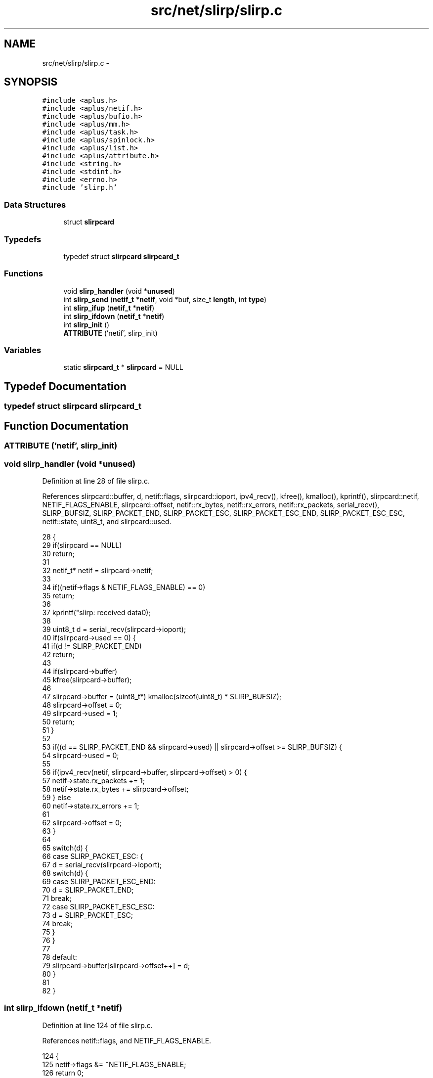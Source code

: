 .TH "src/net/slirp/slirp.c" 3 "Sun Nov 9 2014" "Version 0.1" "aPlus" \" -*- nroff -*-
.ad l
.nh
.SH NAME
src/net/slirp/slirp.c \- 
.SH SYNOPSIS
.br
.PP
\fC#include <aplus\&.h>\fP
.br
\fC#include <aplus/netif\&.h>\fP
.br
\fC#include <aplus/bufio\&.h>\fP
.br
\fC#include <aplus/mm\&.h>\fP
.br
\fC#include <aplus/task\&.h>\fP
.br
\fC#include <aplus/spinlock\&.h>\fP
.br
\fC#include <aplus/list\&.h>\fP
.br
\fC#include <aplus/attribute\&.h>\fP
.br
\fC#include <string\&.h>\fP
.br
\fC#include <stdint\&.h>\fP
.br
\fC#include <errno\&.h>\fP
.br
\fC#include 'slirp\&.h'\fP
.br

.SS "Data Structures"

.in +1c
.ti -1c
.RI "struct \fBslirpcard\fP"
.br
.in -1c
.SS "Typedefs"

.in +1c
.ti -1c
.RI "typedef struct \fBslirpcard\fP \fBslirpcard_t\fP"
.br
.in -1c
.SS "Functions"

.in +1c
.ti -1c
.RI "void \fBslirp_handler\fP (void *\fBunused\fP)"
.br
.ti -1c
.RI "int \fBslirp_send\fP (\fBnetif_t\fP *\fBnetif\fP, void *buf, size_t \fBlength\fP, int \fBtype\fP)"
.br
.ti -1c
.RI "int \fBslirp_ifup\fP (\fBnetif_t\fP *\fBnetif\fP)"
.br
.ti -1c
.RI "int \fBslirp_ifdown\fP (\fBnetif_t\fP *\fBnetif\fP)"
.br
.ti -1c
.RI "int \fBslirp_init\fP ()"
.br
.ti -1c
.RI "\fBATTRIBUTE\fP ('netif', slirp_init)"
.br
.in -1c
.SS "Variables"

.in +1c
.ti -1c
.RI "static \fBslirpcard_t\fP * \fBslirpcard\fP = NULL"
.br
.in -1c
.SH "Typedef Documentation"
.PP 
.SS "typedef struct \fBslirpcard\fP  \fBslirpcard_t\fP"

.SH "Function Documentation"
.PP 
.SS "ATTRIBUTE ('netif', \fBslirp_init\fP)"

.SS "void slirp_handler (void *unused)"

.PP
Definition at line 28 of file slirp\&.c\&.
.PP
References slirpcard::buffer, d, netif::flags, slirpcard::ioport, ipv4_recv(), kfree(), kmalloc(), kprintf(), slirpcard::netif, NETIF_FLAGS_ENABLE, slirpcard::offset, netif::rx_bytes, netif::rx_errors, netif::rx_packets, serial_recv(), SLIRP_BUFSIZ, SLIRP_PACKET_END, SLIRP_PACKET_ESC, SLIRP_PACKET_ESC_END, SLIRP_PACKET_ESC_ESC, netif::state, uint8_t, and slirpcard::used\&.
.PP
.nf
28                                  {
29     if(slirpcard == NULL)
30         return;
31 
32     netif_t* netif = slirpcard->netif;
33 
34     if((netif->flags & NETIF_FLAGS_ENABLE) == 0)
35         return;
36     
37     kprintf("slirp: received data\n");
38 
39     uint8_t d = serial_recv(slirpcard->ioport);
40     if(slirpcard->used == 0) {
41         if(d != SLIRP_PACKET_END)
42             return;
43 
44         if(slirpcard->buffer)
45             kfree(slirpcard->buffer);
46 
47         slirpcard->buffer = (uint8_t*) kmalloc(sizeof(uint8_t) * SLIRP_BUFSIZ);
48         slirpcard->offset = 0;
49         slirpcard->used = 1;
50         return;
51     }
52 
53     if((d == SLIRP_PACKET_END && slirpcard->used) || slirpcard->offset >= SLIRP_BUFSIZ) {
54         slirpcard->used = 0;
55             
56         if(ipv4_recv(netif, slirpcard->buffer, slirpcard->offset) > 0) {
57             netif->state\&.rx_packets += 1;
58             netif->state\&.rx_bytes += slirpcard->offset;
59         } else
60             netif->state\&.rx_errors += 1;
61 
62         slirpcard->offset = 0;
63     }
64 
65     switch(d) {
66         case SLIRP_PACKET_ESC: {
67             d = serial_recv(slirpcard->ioport);
68             switch(d) {
69                 case SLIRP_PACKET_ESC_END:
70                     d = SLIRP_PACKET_END;
71                     break;
72                 case SLIRP_PACKET_ESC_ESC:
73                     d = SLIRP_PACKET_ESC;
74                     break;
75             }
76         }
77 
78         default:
79             slirpcard->buffer[slirpcard->offset++] = d;
80     }
81     
82 }
.fi
.SS "int slirp_ifdown (\fBnetif_t\fP *netif)"

.PP
Definition at line 124 of file slirp\&.c\&.
.PP
References netif::flags, and NETIF_FLAGS_ENABLE\&.
.PP
.nf
124                                  {
125     netif->flags &= ~NETIF_FLAGS_ENABLE;
126     return 0;
127 }
.fi
.SS "int slirp_ifup (\fBnetif_t\fP *netif)"

.PP
Definition at line 119 of file slirp\&.c\&.
.PP
References netif::flags, and NETIF_FLAGS_ENABLE\&.
.PP
.nf
119                                {
120     netif->flags |= NETIF_FLAGS_ENABLE;
121     return 0;
122 }
.fi
.SS "int slirp_init ()"

.PP
Definition at line 129 of file slirp\&.c\&.
.PP
References slirpcard::buffer, netif::data, netif::dns, netif::ifdown, netif::ifup, slirpcard::ioport, netif::ipv4, netif::ipv6, irq_set(), kmalloc(), netif::macaddr, slirpcard::magic, netif::mtu, netif::name, slirpcard::netif, netif_add(), netif::netmask, slirpcard::offset, netif::primary, netif::secondary, netif::send, slirp_handler(), slirp_ifdown(), slirp_ifup(), SLIRP_MAGIC, SLIRP_MTU, slirp_send(), and slirpcard::used\&.
.PP
.nf
129                  {
130     
131     slirpcard = (slirpcard_t*) kmalloc(sizeof(slirpcard_t));
132     slirpcard->magic = SLIRP_MAGIC;
133     slirpcard->buffer = NULL;
134     slirpcard->offset = 0;
135     slirpcard->used = 0;
136     slirpcard->ioport = 1;
137 
138     netif_t* netif = (netif_t*) kmalloc(sizeof(netif_t));
139     memset(netif, 0, sizeof(netif_t));
140 
141 
142     strcpy(netif->name, "slp0");
143 
144 
145     netif->macaddr[0] = 10;
146     netif->macaddr[1] = 0;
147     netif->macaddr[2] = 2;
148     netif->macaddr[3] = 0;
149     netif->macaddr[4] = 255;
150     netif->macaddr[5] = 255;
151 
152     netif->ipv4[0] = 10;
153     netif->ipv4[1] = 0;
154     netif->ipv4[2] = 2;
155     netif->ipv4[3] = 0;
156 
157     netif->netmask[0] = 255;
158     netif->netmask[1] = 255;
159     netif->netmask[2] = 255;
160     netif->netmask[3] = 0;
161 
162     netif->ipv6[0] = 0xfe80;
163     netif->ipv6[1] = 0x0000;
164     netif->ipv6[2] = 0x0000;
165     netif->ipv6[3] = 0x0000;
166     netif->ipv6[4] = 0x0000;
167     netif->ipv6[5] = 0x10ff;
168     netif->ipv6[6] = 0xcef9;
169     netif->ipv6[7] = 0x9b70;
170 
171     netif->dns\&.primary\&.ipv4[0] = 8;
172     netif->dns\&.primary\&.ipv4[1] = 8;
173     netif->dns\&.primary\&.ipv4[2] = 8;
174     netif->dns\&.primary\&.ipv4[3] = 8;
175 
176     netif->dns\&.secondary\&.ipv4[0] = 8;
177     netif->dns\&.secondary\&.ipv4[1] = 8;
178     netif->dns\&.secondary\&.ipv4[2] = 4;
179     netif->dns\&.secondary\&.ipv4[3] = 4;
180     
181 
182     netif->dns\&.primary\&.ipv6[0] = 0x2001;
183     netif->dns\&.primary\&.ipv6[1] = 0x4860;
184     netif->dns\&.primary\&.ipv6[2] = 0x4860;
185     netif->dns\&.primary\&.ipv6[3] = 0x0000;
186     netif->dns\&.primary\&.ipv6[4] = 0x0000;
187     netif->dns\&.primary\&.ipv6[5] = 0x0000;
188     netif->dns\&.primary\&.ipv6[6] = 0x0000;
189     netif->dns\&.primary\&.ipv6[7] = 0x8888;
190     netif->dns\&.secondary\&.ipv6[0] = 0x2001;
191     netif->dns\&.secondary\&.ipv6[1] = 0x4860;
192     netif->dns\&.secondary\&.ipv6[2] = 0x4860;
193     netif->dns\&.secondary\&.ipv6[3] = 0x0000;
194     netif->dns\&.secondary\&.ipv6[4] = 0x0000;
195     netif->dns\&.secondary\&.ipv6[5] = 0x0000;
196     netif->dns\&.secondary\&.ipv6[6] = 0x0000;
197     netif->dns\&.secondary\&.ipv6[7] = 0x8844;
198 
199 
200     netif->mtu = SLIRP_MTU;
201     netif->send = slirp_send;
202     netif->ifup = slirp_ifup;
203     netif->ifdown = slirp_ifdown;
204     netif->data = (void*) slirpcard;
205 
206     slirpcard->netif = netif;
207     netif_add(netif);
208     
209 
210     irq_set(4, slirp_handler);
211     irq_set(3, slirp_handler);
212     return 0;
213 }
.fi
.SS "int slirp_send (\fBnetif_t\fP *netif, void *buf, size_tlength, inttype)"

.PP
Definition at line 85 of file slirp\&.c\&.
.PP
References netif::data, netif::flags, slirpcard::ioport, length, slirpcard::magic, NETIF_FLAGS_ENABLE, serial_send(), SLIRP_MAGIC, SLIRP_PACKET_END, SLIRP_PACKET_ESC, SLIRP_PACKET_ESC_END, SLIRP_PACKET_ESC_ESC, and uint8_t\&.
.PP
.nf
85                                                                    {
86     if((netif->flags & NETIF_FLAGS_ENABLE) == 0)
87         return 0;
88 
89     slirpcard_t* slirpcard = (slirpcard_t*) netif->data;
90     if(slirpcard->magic != SLIRP_MAGIC)
91         return 0;
92 
93     
94     serial_send(slirpcard->ioport, SLIRP_PACKET_END);
95 
96     uint8_t* b = (uint8_t*) buf;
97     for(int i = 0; i < length; i++) {
98         switch(b[i]) {
99             case SLIRP_PACKET_END:
100                 serial_send(slirpcard->ioport, SLIRP_PACKET_ESC);
101                 serial_send(slirpcard->ioport, SLIRP_PACKET_ESC_END);
102                 break;
103 
104             case SLIRP_PACKET_ESC:
105                 serial_send(slirpcard->ioport, SLIRP_PACKET_ESC);
106                 serial_send(slirpcard->ioport, SLIRP_PACKET_ESC_ESC);
107                 break;
108     
109             default:
110                 serial_send(slirpcard->ioport, b[i]);
111                 break;
112         }
113     }
114 
115     serial_send(slirpcard->ioport, SLIRP_PACKET_END);
116     return length;
117 }
.fi
.SH "Variable Documentation"
.PP 
.SS "\fBslirpcard_t\fP* \fBslirpcard\fP = NULL\fC [static]\fP"

.PP
Definition at line 26 of file slirp\&.c\&.
.SH "Author"
.PP 
Generated automatically by Doxygen for aPlus from the source code\&.
